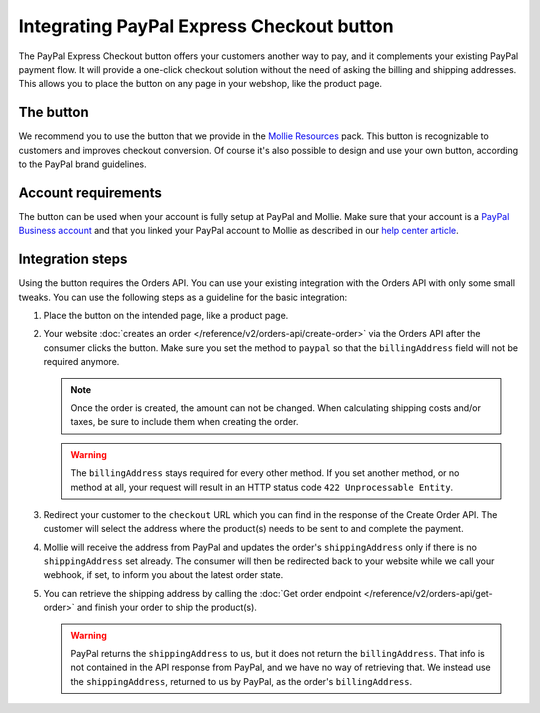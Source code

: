 Integrating PayPal Express Checkout button
==========================================

The PayPal Express Checkout button offers your customers another way to pay, and it complements your existing PayPal
payment flow. It will provide a one-click checkout solution without the need of asking the billing and shipping addresses.
This allows you to place the button on any page in your webshop, like the product page.

.. image:: images/paypal-express-button@2x.png

The button
----------
We recommend you to use the button that we provide in the `Mollie Resources <https://www.mollie.com/en/resources>`_
pack. This button is recognizable to customers and improves checkout conversion. Of course it's also possible to design
and use your own button, according to the PayPal brand guidelines.

Account requirements
--------------------
The button can be used when your account is fully setup at PayPal and Mollie. Make sure that your
account is a `PayPal Business account <https://www.paypal.com/us/webapps/mpp/referral/paypal-business-account2>`_
and that you linked your PayPal account to Mollie as described in our
`help center article <https://help.mollie.com/hc/en-us/articles/213856625>`_.

Integration steps
-----------------
Using the button requires the Orders API. You can use your existing integration with the Orders API with only
some small tweaks. You can use the following steps as a guideline for the basic integration:

#. Place the button on the intended page, like a product page.

#. Your website :doc:`creates an order </reference/v2/orders-api/create-order>` via the Orders API after the consumer
   clicks the button. Make sure you set the method to ``paypal`` so that the ``billingAddress`` field will not be required
   anymore.

   .. note:: Once the order is created, the amount can not be changed. When calculating shipping costs and/or taxes, be
             sure to include them when creating the order.

   .. warning:: The ``billingAddress`` stays required for every other method. If you set another method, or no method at
                all, your request will result in an HTTP status code ``422 Unprocessable Entity``.

#. Redirect your customer to the ``checkout`` URL which you can find in the response of the Create Order
   API. The customer will select the address where the product(s) needs to be sent to and complete the
   payment.

#. Mollie will receive the address from PayPal and updates the order's ``shippingAddress`` only if there is no 
   ``shippingAddress`` set already. The consumer will  then be redirected back to your website while we call your webhook, 
   if set, to inform you about the latest order state.

#. You can retrieve the shipping address by calling the :doc:`Get order endpoint </reference/v2/orders-api/get-order>`
   and finish your order to ship the product(s).

   .. warning:: PayPal returns the ``shippingAddress`` to us, but it does not return the ``billingAddress``. That info is not 
      contained in the API response from PayPal, and we have no way of retrieving that. We instead use the ``shippingAddress``, 
      returned to us by PayPal, as the order's ``billingAddress``.